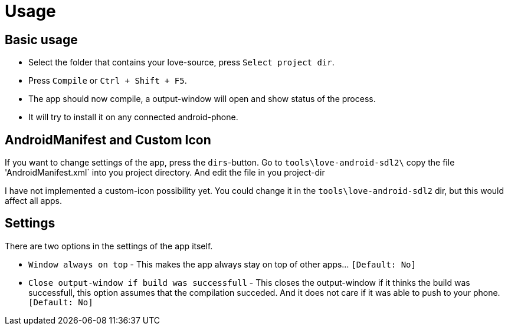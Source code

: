 = Usage

Basic usage
-----------
- Select the folder that contains your love-source, press `Select project dir`.
- Press `Compile` or `Ctrl + Shift + F5`.
- The app should now compile, a output-window will open and show status of the process.
- It will try to install it on any connected android-phone.

AndroidManifest and Custom Icon
--------------------------------
If you want to change settings of the app, press the `dirs`-button. Go to `tools\love-android-sdl2\` copy the file 'AndroidManifest.xml` into you project directory. And edit the file in you project-dir

I have not implemented a custom-icon possibility yet. You could change it in the `tools\love-android-sdl2` dir, but this would affect all apps.

Settings
--------
There are two options in the settings of the app itself.

- `Window always on top` - This makes the app always stay on top of other apps... `[Default: No]`
- `Close output-window if build was successfull` - This closes the output-window if it thinks the build was successfull, this option assumes that the compilation succeded. And it does not care if it was able to push to your phone. `[Default: No]`
